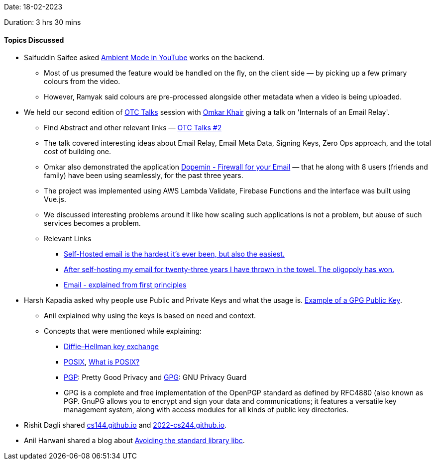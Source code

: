 Date: 18-02-2023

Duration: 3 hrs 30 mins

==== Topics Discussed

* Saifuddin Saifee asked link:https://support.google.com/youtube/answer/12827017[Ambient Mode in YouTube^] works on the backend.
    ** Most of us presumed the feature would be handled on the fly, on the client side — by picking up a few primary colours from the video.
    ** However, Ramyak said colours are pre-processed alongside other metadata when a video is being uploaded. 
* We held our second edition of link:https://talks.ourtech.community[OTC Talks^] session with link:https://twitter.com/omtalk[Omkar Khair^] giving a talk on 'Internals of an Email Relay'. 
    ** Find Abstract and other relevant links — link:https://talks.ourtech.community/2[OTC Talks #2^]
    ** The talk covered interesting ideas about Email Relay, Email Meta Data, Signing Keys, Zero Ops approach, and the total cost of building one.
    ** Omkar also demonstrated the application link:https://dopemin.com[Dopemin - Firewall for your Email^] — that he along with 8 users (friends and family) have been using seamlessly, for the past three years.
    ** The project was implemented using AWS Lambda Validate, Firebase Functions and the interface was built using Vue.js. 
    ** We discussed interesting problems around it like how scaling such applications is not a problem, but abuse of such services becomes a problem. 
    ** Relevant Links
        *** link:https://vadosware.io/post/its-never-been-easier-or-harder-to-self-host-email[Self-Hosted email is the hardest it's ever been, but also the easiest.^]
        *** link:https://cfenollosa.com/blog/after-self-hosting-my-email-for-twenty-three-years-i-have-thrown-in-the-towel-the-oligopoly-has-won.html[After self-hosting my email for twenty-three years I have thrown in the towel. The oligopoly has won.^]
        *** link:https://explained-from-first-principles.com/email[Email - explained from first principles^]
* Harsh Kapadia asked why people use Public and Private Keys and what the usage is. link:https://alexcabal.com/alex-cabal-gpg-public-key.asc[Example of a GPG Public Key^].
    ** Anil explained why using the keys is based on need and context.
    ** Concepts that were mentioned while explaining:
        *** link:https://en.wikipedia.org/wiki/Diffie%E2%80%93Hellman_key_exchange[Diffie–Hellman key exchange^]
        *** link:https://en.wikipedia.org/wiki/POSIX[POSIX^], link:https://itsfoss.com/posix[What is POSIX?^]
        *** link:https://en.wikipedia.org/wiki/Pretty_Good_Privacy[PGP^]: Pretty Good Privacy and link:https://en.wikipedia.org/wiki/GNU_Privacy_Guard[GPG^]: GNU Privacy Guard
        *** GPG is a complete and free implementation of the OpenPGP standard as defined by RFC4880 (also known as PGP. GnuPG allows you to encrypt and sign your data and communications; it features a versatile key management system, along with access modules for all kinds of public key directories.
* Rishit Dagli shared link:https://cs144.github.io[cs144.github.io^] and link:https://2022-cs244.github.io[2022-cs244.github.io^].
* Anil Harwani shared a blog about https://nullprogram.com/blog/2023/02/11/[Avoiding the standard library libc].